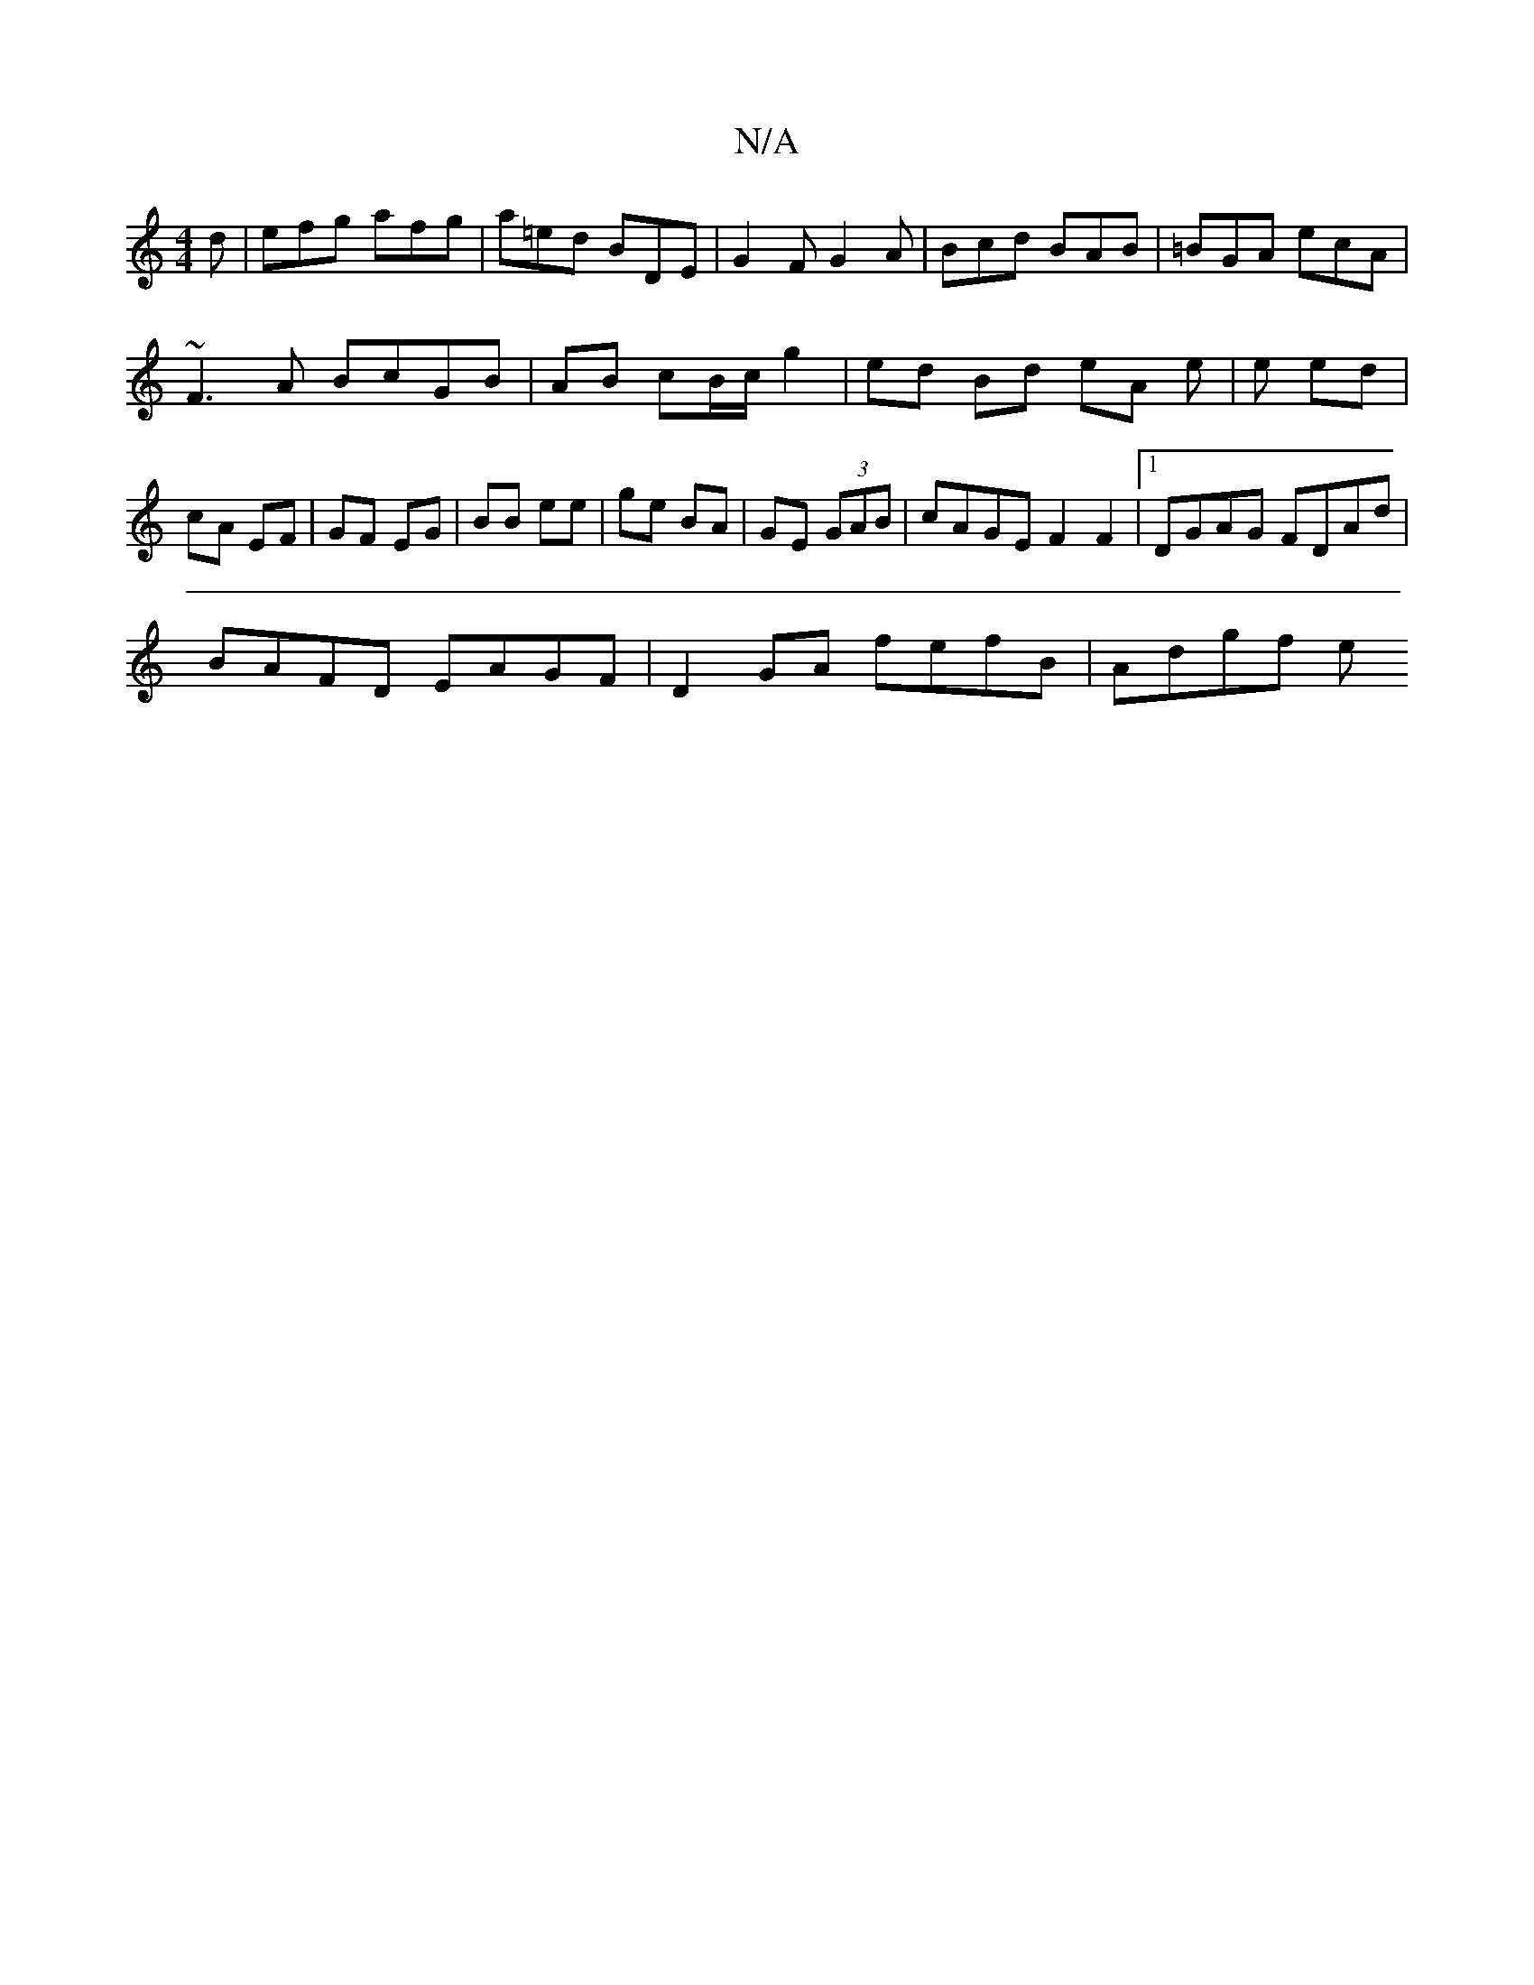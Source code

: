 X:1
T:N/A
M:4/4
R:N/A
K:Cmajor
d | efg afg | a=ed BDE | G2 F G2A | Bcd BAB | =BGA ecA |
~F3A BcGB|AB cB/c/ g2 | ed Bd eA e|e ed | cA EF | GF EG | BB ee | ge BA | GE (3GAB | cAGE F2 F2 |[1 DGAG FDAd |
BAFD EAGF | D2 GA fefB | Adgf e